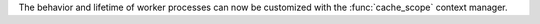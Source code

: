 The behavior and lifetime of worker processes can now be customized with the :func:`cache_scope` context manager.